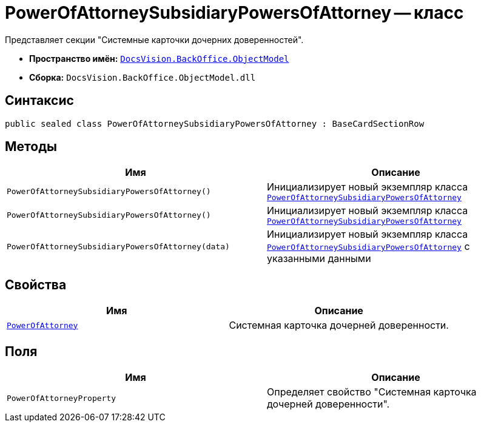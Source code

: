 = PowerOfAttorneySubsidiaryPowersOfAttorney -- класс

Представляет cекции "Системные карточки дочерних доверенностей".

* *Пространство имён:* `xref:Platform-ObjectModel:ObjectModel_NS.adoc[DocsVision.BackOffice.ObjectModel]`
* *Сборка:* `DocsVision.BackOffice.ObjectModel.dll`

== Синтаксис

[source,csharp]
----
public sealed class PowerOfAttorneySubsidiaryPowersOfAttorney : BaseCardSectionRow
----

== Методы

[cols=",",options="header"]
|===
|Имя |Описание

|`PowerOfAttorneySubsidiaryPowersOfAttorney()`
|Инициализирует новый экземпляр класса `xref:BackOffice-ObjectModel-Powers:PowerOfAttorneySubsidiaryPowersOfAttorney_CL.adoc[PowerOfAttorneySubsidiaryPowersOfAttorney]`

|`PowerOfAttorneySubsidiaryPowersOfAttorney()`
|Инициализирует новый экземпляр класса `xref:BackOffice-ObjectModel-Powers:PowerOfAttorneySubsidiaryPowersOfAttorney_CL.adoc[PowerOfAttorneySubsidiaryPowersOfAttorney]`

|`PowerOfAttorneySubsidiaryPowersOfAttorney(data)`
|Инициализирует новый экземпляр класса `xref:BackOffice-ObjectModel-Powers:PowerOfAttorneySubsidiaryPowersOfAttorney_CL.adoc[PowerOfAttorneySubsidiaryPowersOfAttorney]` с указанными данными

|===

== Свойства

[cols=",",options="header"]
|===
|Имя |Описание

|`xref:BackOffice-ObjectModel-Powers:PowerOfAttorney_CL.adoc[PowerOfAttorney]` |Системная карточка дочерней доверенности.

|===

== Поля

[cols=",",options="header"]
|===
|Имя |Описание

|`PowerOfAttorneyProperty` |Определяет свойство "Системная карточка дочерней доверенности".
|===

